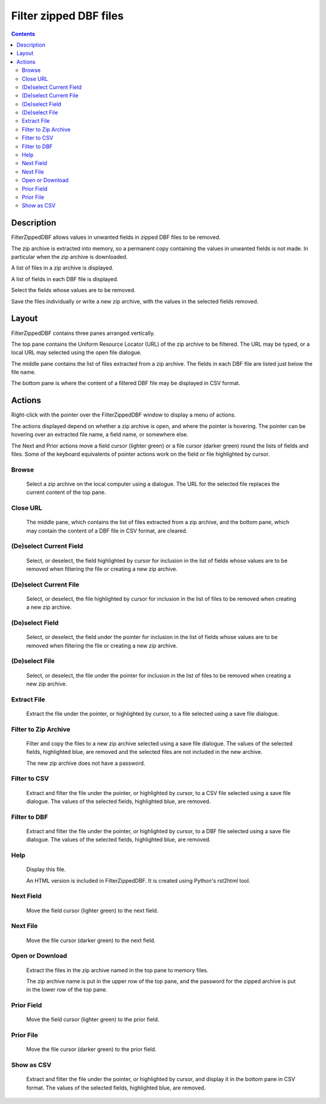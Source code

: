 =======================
Filter zipped DBF files
=======================

.. contents::


Description
===========

FilterZippedDBF allows values in unwanted fields in zipped DBF files to be removed.

The zip archive is extracted into memory, so a permanent copy containing the values in unwanted fields is not made.  In particular when the zip archive is
downloaded.

A list of files in a zip archive is displayed.

A list of fields in each DBF file is displayed.

Select the fields whose values are to be removed.

Save the files individually or write a new zip archive, with the values in the selected fields removed.


Layout
======

FilterZippedDBF contains three panes arranged vertically.

The top pane contains the Uniform Resource Locator (URL) of the zip archive to be filtered.  The URL may be typed, or a local URL may selected using the open file dialogue.

The middle pane contains the list of files extracted from a zip archive.  The fields in each DBF file are listed just below the file name.

The bottom pane is where the content of a filtered DBF file may be displayed in CSV format.

Actions
=======

Right-click with the pointer over the FilterZippedDBF window to display a menu of actions.

The actions displayed depend on whether a zip archive is open, and where the pointer is hovering.  The pointer can be hovering over an extracted file name, a field name, or somewhere else.

The Next and Prior actions move a field cursor (lighter green) or a file cursor (darker green) round the lists of fields and files.  Some of the keyboard equivalents of pointer actions work on the field or file highlighted by cursor.

Browse
------

 Select a zip archive on the local computer using a dialogue.  The URL for the selected file replaces the current content of the top pane.

Close URL
---------

 The middle pane, which contains the list of files extracted from a zip archive, and the bottom pane, which may contain the content of a DBF file in CSV format, are cleared.

(De)select Current Field
------------------------

 Select, or deselect, the field highlighted by cursor for inclusion in the list of fields whose values are to be removed when filtering the file or creating a new zip archive.

(De)select Current File
-----------------------

 Select, or deselect, the file highlighted by cursor for inclusion in the list of files to be removed when creating a new zip archive.

(De)select Field
----------------

 Select, or deselect, the field under the pointer for inclusion in the list of fields whose values are to be removed when filtering the file or creating a new zip archive.

(De)select File
---------------

 Select, or deselect, the file under the pointer for inclusion in the list of files to be removed when creating a new zip archive.

Extract File
------------

 Extract the file under the pointer, or highlighted by cursor, to a file selected using a save file dialogue.

Filter to Zip Archive
---------------------

 Filter and copy the files to a new zip archive selected using a save file dialogue.  The values of the selected fields, highlighted blue, are removed and the selected files are not included in the new archive.

 The new zip archive does not have a password.

Filter to CSV
-------------

 Extract and filter the file under the pointer, or highlighted by cursor, to a CSV file selected using a save file dialogue.  The values of the selected fields, highlighted blue, are removed.

Filter to DBF
-------------

 Extract and filter the file under the pointer, or highlighted by cursor, to a DBF file selected using a save file dialogue.  The values of the selected fields, highlighted blue, are removed.

Help
----

 Display this file.

 An HTML version is included in FilterZippedDBF.  It is created using Python's rst2html tool.

Next Field
----------

 Move the field cursor (lighter green) to the next field.

Next File
---------

 Move the file cursor (darker green) to the next field.

Open or Download
----------------

 Extract the files in the zip archive named in the top pane to memory files.

 The zip archive name is put in the upper row of the top pane, and the password for the zipped archive is put in the lower row of the top pane.

Prior Field
-----------

 Move the field cursor (lighter green) to the prior field.

Prior File
----------

 Move the file cursor (darker green) to the prior field.

Show as CSV
-----------

 Extract and filter the file under the pointer, or highlighted by cursor, and display it in the bottom pane in CSV format.  The values of the selected fields, highlighted blue, are removed.
